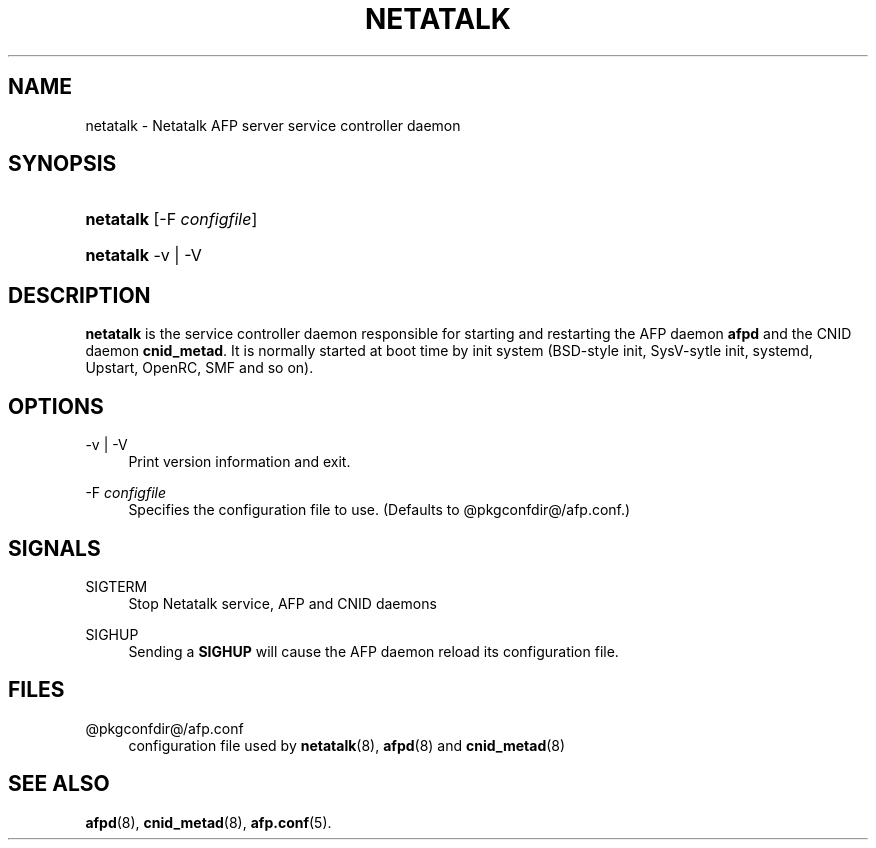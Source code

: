 '\" t
.\"     Title: netatalk
.\"    Author: [FIXME: author] [see http://docbook.sf.net/el/author]
.\" Generator: DocBook XSL Stylesheets v1.78.0 <http://docbook.sf.net/>
.\"      Date: 13 Jun 2016
.\"    Manual: 3.1.11
.\"    Source: 3.1.11
.\"  Language: English
.\"
.TH "NETATALK" "8" "13 Jun 2016" "3.1.11" "3.1.11"
.\" -----------------------------------------------------------------
.\" * Define some portability stuff
.\" -----------------------------------------------------------------
.\" ~~~~~~~~~~~~~~~~~~~~~~~~~~~~~~~~~~~~~~~~~~~~~~~~~~~~~~~~~~~~~~~~~
.\" http://bugs.debian.org/507673
.\" http://lists.gnu.org/archive/html/groff/2009-02/msg00013.html
.\" ~~~~~~~~~~~~~~~~~~~~~~~~~~~~~~~~~~~~~~~~~~~~~~~~~~~~~~~~~~~~~~~~~
.ie \n(.g .ds Aq \(aq
.el       .ds Aq '
.\" -----------------------------------------------------------------
.\" * set default formatting
.\" -----------------------------------------------------------------
.\" disable hyphenation
.nh
.\" disable justification (adjust text to left margin only)
.ad l
.\" -----------------------------------------------------------------
.\" * MAIN CONTENT STARTS HERE *
.\" -----------------------------------------------------------------
.SH "NAME"
netatalk \- Netatalk AFP server service controller daemon
.SH "SYNOPSIS"
.HP \w'\fBnetatalk\fR\ 'u
\fBnetatalk\fR [\-F\ \fIconfigfile\fR]
.HP \w'\fBnetatalk\fR\ 'u
\fBnetatalk\fR \-v | \-V 
.SH "DESCRIPTION"
.PP
\fBnetatalk\fR
is the service controller daemon responsible for starting and restarting the AFP daemon
\fBafpd\fR
and the CNID daemon
\fBcnid_metad\fR\&. It is normally started at boot time by init system (BSD\-style init, SysV\-sytle init, systemd, Upstart, OpenRC, SMF and so on)\&.
.SH "OPTIONS"
.PP
\-v | \-V
.RS 4
Print version information and exit\&.
.RE
.PP
\-F \fIconfigfile\fR
.RS 4
Specifies the configuration file to use\&. (Defaults to
@pkgconfdir@/afp\&.conf\&.)
.RE
.SH "SIGNALS"
.PP
SIGTERM
.RS 4
Stop Netatalk service, AFP and CNID daemons
.RE
.PP
SIGHUP
.RS 4
Sending a
\fBSIGHUP\fR
will cause the AFP daemon reload its configuration file\&.
.RE
.SH "FILES"
.PP
@pkgconfdir@/afp\&.conf
.RS 4
configuration file used by
\fBnetatalk\fR(8),
\fBafpd\fR(8) and
\fBcnid_metad\fR(8)
.RE
.SH "SEE ALSO"
.PP
\fBafpd\fR(8),
\fBcnid_metad\fR(8),
\fBafp.conf\fR(5)\&.
